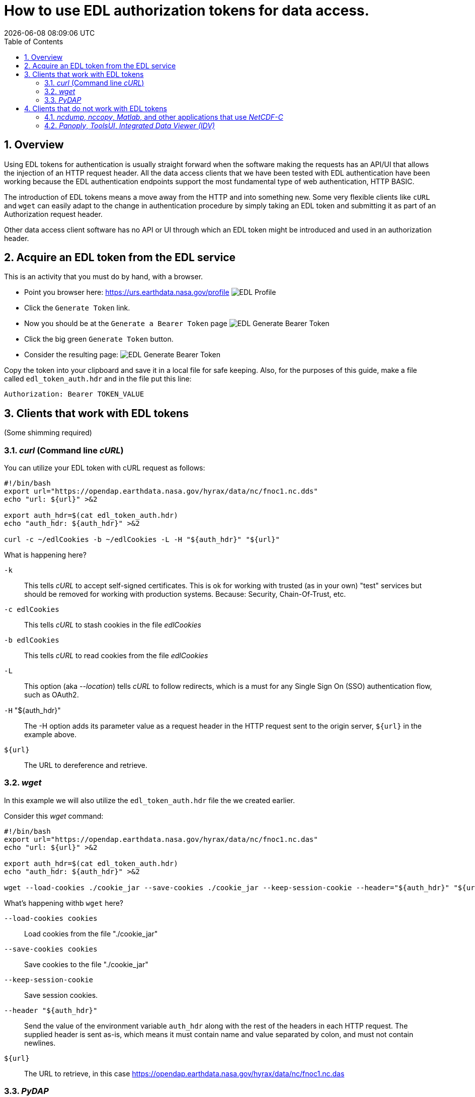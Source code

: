 = How to use EDL authorization tokens for data access.
{docdatetime}
:imagesdir: ../images
:source-highlighter: rouge
:toc: left
:toclevels: 3
:numbered:
:docinfo: shared

//###########################################################################
//###########################################################################
//###########################################################################

== Overview
Using EDL tokens for authentication is usually straight forward when the software
making the requests has an API/UI that allows the injection of an HTTP request
header. All the data access clients that we have been tested with EDL
authentication have been working because the EDL authentication endpoints support
the most fundamental type of web authentication, HTTP BASIC.

The introduction of EDL tokens means a move away from the HTTP and into something
new. Some very flexible clients like `cURL` and `wget` can easily adapt to the change
in authentication procedure by simply taking an EDL token and submitting it as
part of an Authorization request header.

Other data access client software has no API or UI through which an EDL token
might be introduced and used in an authorization header.

//###########################################################################
//###########################################################################
//###########################################################################

== Acquire an EDL token from the EDL service
This is an activity that you must do by hand, with a browser.

* Point you browser here: https://urs.earthdata.nasa.gov/profile
image:EDL_Profile_Page.png[EDL Profile]

* Click the `Generate Token` link.
* Now you should be at the `Generate a Bearer Token` page
image:EDL_Generate_Token_Page_1.png[EDL Generate Bearer Token]

* Click the big green `Generate Token` button.
* Consider the resulting page:
image:EDL_Generate_Token_Page_2.png[EDL Generate Bearer Token]

Copy the token into your clipboard and save it in a local file for safe keeping.
Also, for the purposes of this guide, make a file called `edl_token_auth.hdr` and
in the file put this line:
----
Authorization: Bearer TOKEN_VALUE
----

== Clients that work with EDL tokens
:leveloffset: +1
(Some shimming required)

//###########################################################################
//###########################################################################
//###########################################################################
== _curl_ (Command line _cURL_)

You can utilize your EDL token with cURL request as follows:
[source,sh]
----
#!/bin/bash
export url="https://opendap.earthdata.nasa.gov/hyrax/data/nc/fnoc1.nc.dds"
echo "url: ${url}" >&2

export auth_hdr=$(cat edl_token_auth.hdr)
echo "auth_hdr: ${auth_hdr}" >&2

curl -c ~/edlCookies -b ~/edlCookies -L -H "${auth_hdr}" "${url}"
----

What is happening here?

`-k`:: This tells _cURL_ to accept self-signed certificates. This is ok for
working with trusted (as in your own) "test" services but should be removed
for working with production systems. Because: Security, Chain-Of-Trust, etc.

`-c edlCookies`:: This tells _cURL_ to stash cookies in the file _edlCookies_

`-b edlCookies`:: This tells _cURL_ to read cookies from the file _edlCookies_

`-L`:: This option (aka _--location_) tells _cURL_ to follow redirects, which is a
must for any Single Sign On (SSO) authentication flow, such as OAuth2.

`-H` "${auth_hdr}":: The -H option adds its parameter value as a request header in
the HTTP request sent to the origin server, `${url}` in the example above.

`${url}`:: The URL to dereference and retrieve.

//###########################################################################
//###########################################################################
//###########################################################################
== _wget_

In this example we will also utilize the `edl_token_auth.hdr` file the we
created earlier.

Consider this _wget_ command:

[source,sh]
----
#!/bin/bash
export url="https://opendap.earthdata.nasa.gov/hyrax/data/nc/fnoc1.nc.das"
echo "url: ${url}" >&2

export auth_hdr=$(cat edl_token_auth.hdr)
echo "auth_hdr: ${auth_hdr}" >&2

wget --load-cookies ./cookie_jar --save-cookies ./cookie_jar --keep-session-cookie --header="${auth_hdr}" "${url}"
----
What's happening withb `wget` here?

`--load-cookies cookies` :: Load cookies from the file "./cookie_jar"
`--save-cookies cookies` :: Save cookies to the file "./cookie_jar"
`--keep-session-cookie` :: Save session cookies.
`--header "${auth_hdr}"` :: Send the value of the environment variable `auth_hdr`
along with the rest of the headers in each HTTP request.  The supplied header
is sent as-is, which means it must contain name and value separated by colon,
and must not contain newlines.
`${url}`:: The URL to retrieve, in this case
https://opendap.earthdata.nasa.gov/hyrax/data/nc/fnoc1.nc.das


== _PyDAP_

Summary ::
Because PyDAP allows the programmer to inject a Session object with customized
request headers it is pretty straight forward to utilize an EDL token when
making requests.

[source,python]
----
# Importing the star of our show, PyDAP!
import pydap

print ("dataset_url: ", dataset_url)

# This gets the EDL token from the users keyboard.
edl_token=input("EDL Token Value: ")
print("EDL Token: ", edl_token);

auth_hdr="Bearer "+edl_token
print("auth_hdr: ", auth_hdr);

# PyDAP accepts a Session, so we make a Session and give it the Authorization
# header:

my_session = requests.Session()
my_session.headers={"Authorization", auth_hdr}

pd_dataset = pydap.client.open_url(dataset_url, session=my_session, protocol="dap4")

----

:leveloffset: -1
== Clients that do not work with EDL tokens
:leveloffset: +1

== _ncdump_, _nccopy_, _Matlab_, and other applications that use _NetCDF-C_

Neither of the usage statements from `nccopy` and `ncdump` contain any mention
of submitting arbitrary headers, or authorization headers through their
published command line interface.

We may need to make a request to UNIDATA to add a request header injection UI
to the NetCDF tools because until this is resolved existing NetCDF client will
be able to work with EDL tokens.


== _Panoply_, _ToolsUI_, _Integrated Data Viewer (IDV)_

None of these GUI driven data access clients contain a GUI component that
allows the user to either submit an authorization header or EDL token value.
Nor do they have a mechanism through which a user may identify an authorization
header or token file. Until these applications GUIs or their configuration
interface have been changed to utilize tokens these applications will be unable
to authenticate with EDL without using HTTP BASIC authentication (including an
expected 401 response from the EDL endpoint) and traditional credentials.
